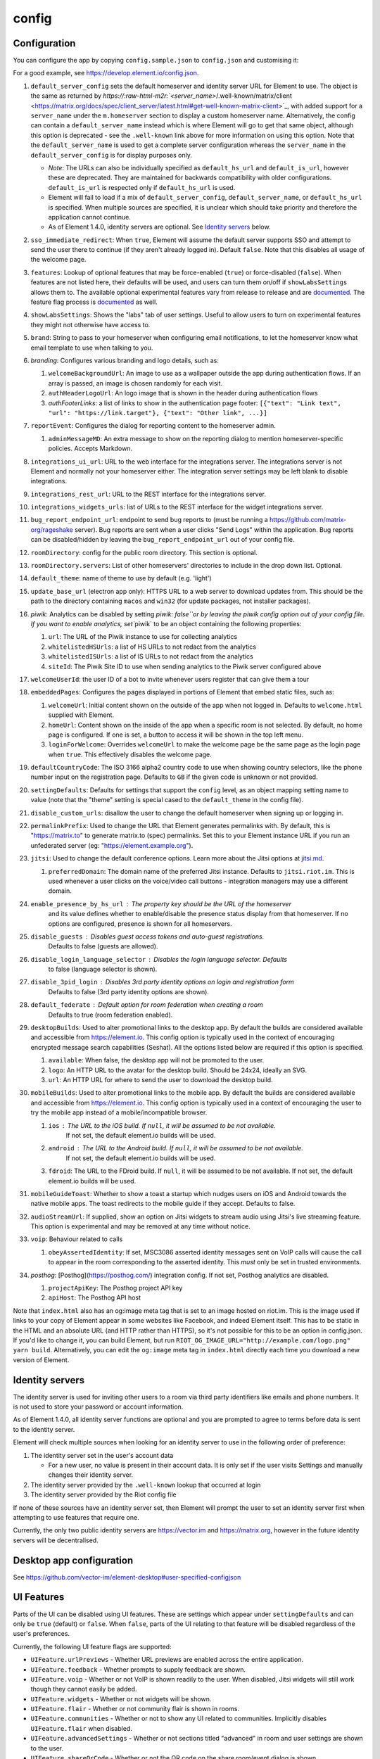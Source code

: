 .. role:: raw-html-m2r(raw)
   :format: html


config
------

Configuration
=============

You can configure the app by copying ``config.sample.json`` to
``config.json`` and customising it:

For a good example, see https://develop.element.io/config.json.


#. ``default_server_config`` sets the default homeserver and identity server URL for
   Element to use. The object is the same as returned by `https://\ :raw-html-m2r:`<server_name>`\ /.well-known/matrix/client <https://matrix.org/docs/spec/client_server/latest.html#get-well-known-matrix-client>`_\ ,
   with added support for a ``server_name`` under the ``m.homeserver`` section to display
   a custom homeserver name. Alternatively, the config can contain a ``default_server_name``
   instead which is where Element will go to get that same object, although this option is
   deprecated - see the ``.well-known`` link above for more information on using this option.
   Note that the ``default_server_name`` is used to get a complete server configuration
   whereas the ``server_name`` in the ``default_server_config`` is for display purposes only.

   * *Note*\ : The URLs can also be individually specified as ``default_hs_url`` and
     ``default_is_url``\ , however these are deprecated. They are maintained for backwards
     compatibility with older configurations. ``default_is_url`` is respected only
     if ``default_hs_url`` is used.
   * Element will fail to load if a mix of ``default_server_config``\ , ``default_server_name``\ , or
     ``default_hs_url`` is specified. When multiple sources are specified, it is unclear
     which should take priority and therefore the application cannot continue.
   * As of Element 1.4.0, identity servers are optional. See `Identity servers <#identity-servers>`_ below.

#. ``sso_immediate_redirect``\ : When ``true``\ , Element will assume the default server supports SSO
   and attempt to send the user there to continue (if they aren't already logged in). Default
   ``false``. Note that this disables all usage of the welcome page.
#. ``features``\ : Lookup of optional features that may be force-enabled (\ ``true``\ ) or force-disabled (\ ``false``\ ).
   When features are not listed here, their defaults will be used, and users can turn them on/off if ``showLabsSettings``
   allows them to. The available optional experimental features vary from release to release and are
   `documented <labs.md>`_. The feature flag process is `documented <feature-flags.md>`_ as well.
#. ``showLabsSettings``\ : Shows the "labs" tab of user settings. Useful to allow users to turn on experimental features
   they might not otherwise have access to.
#. ``brand``\ : String to pass to your homeserver when configuring email notifications, to let the
   homeserver know what email template to use when talking to you.
#. `branding`: Configures various branding and logo details, such as:

   #. ``welcomeBackgroundUrl``\ : An image to use as a wallpaper outside the app
      during authentication flows. If an array is passed, an image is chosen randomly for each visit.
   #. ``authHeaderLogoUrl``\ : An logo image that is shown in the header during
      authentication flows
   #. `authFooterLinks`: a list of links to show in the authentication page footer:
      ``[{"text": "Link text", "url": "https://link.target"}, {"text": "Other link", ...}]``

#. ``reportEvent``\ : Configures the dialog for reporting content to the homeserver
   admin.

   #. ``adminMessageMD``\ : An extra message to show on the reporting dialog to
      mention homeserver-specific policies. Accepts Markdown.

#. ``integrations_ui_url``\ : URL to the web interface for the integrations server. The integrations
   server is not Element and normally not your homeserver either. The integration server settings
   may be left blank to disable integrations.
#. ``integrations_rest_url``\ : URL to the REST interface for the integrations server.
#. ``integrations_widgets_urls``\ : list of URLs to the REST interface for the widget integrations server.
#. ``bug_report_endpoint_url``\ : endpoint to send bug reports to (must be running a
   https://github.com/matrix-org/rageshake server). Bug reports are sent when a user clicks
   "Send Logs" within the application. Bug reports can be disabled/hidden by leaving the
   ``bug_report_endpoint_url`` out of your config file.
#. ``roomDirectory``\ : config for the public room directory. This section is optional.
#. ``roomDirectory.servers``\ : List of other homeservers' directories to include in the drop
   down list. Optional.
#. ``default_theme``\ : name of theme to use by default (e.g. 'light')
#. ``update_base_url`` (electron app only): HTTPS URL to a web server to download
   updates from. This should be the path to the directory containing ``macos``
   and ``win32`` (for update packages, not installer packages).
#. `piwik`: Analytics can be disabled by setting `piwik: false\ ``or by leaving the piwik config
   option out of your config file. If you want to enable analytics, set``\ piwik` to be an object
   containing the following properties:

   #. ``url``\ : The URL of the Piwik instance to use for collecting analytics
   #. ``whitelistedHSUrls``\ : a list of HS URLs to not redact from the analytics
   #. ``whitelistedISUrls``\ : a list of IS URLs to not redact from the analytics
   #. ``siteId``\ : The Piwik Site ID to use when sending analytics to the Piwik server configured above

#. ``welcomeUserId``\ : the user ID of a bot to invite whenever users register that can give them a tour
#. ``embeddedPages``\ : Configures the pages displayed in portions of Element that
   embed static files, such as:

   #. ``welcomeUrl``\ : Initial content shown on the outside of the app when not
      logged in. Defaults to ``welcome.html`` supplied with Element.
   #. ``homeUrl``\ : Content shown on the inside of the app when a specific room is
      not selected. By default, no home page is configured. If one is set, a
      button to access it will be shown in the top left menu.
   #. ``loginForWelcome``\ : Overrides ``welcomeUrl`` to make the welcome page be the
      same page as the login page when ``true``. This effectively disables the
      welcome page.

#. ``defaultCountryCode``\ : The ISO 3166 alpha2 country code to use when showing
   country selectors, like the phone number input on the registration page.
   Defaults to ``GB`` if the given code is unknown or not provided.
#. ``settingDefaults``\ :  Defaults for settings that support the ``config`` level,
   as an object mapping setting name to value (note that the "theme" setting
   is special cased to the ``default_theme`` in the config file).
#. ``disable_custom_urls``\ : disallow the user to change the
   default homeserver when signing up or logging in.
#. ``permalinkPrefix``\ : Used to change the URL that Element generates permalinks with.
   By default, this is "https://matrix.to" to generate matrix.to (spec) permalinks.
   Set this to your Element instance URL if you run an unfederated server (eg:
   "https://element.example.org").
#. ``jitsi``\ : Used to change the default conference options. Learn more about the
   Jitsi options at `jitsi.md <./jitsi.md>`_.

   #. ``preferredDomain``\ : The domain name of the preferred Jitsi instance. Defaults
      to ``jitsi.riot.im``. This is used whenever a user clicks on the voice/video
      call buttons - integration managers may use a different domain.

#. ``enable_presence_by_hs_url``\ : The property key should be the URL of the homeserver
    and its value defines whether to enable/disable the presence status display
    from that homeserver. If no options are configured, presence is shown for all
    homeservers.
#. ``disable_guests``\ : Disables guest access tokens and auto-guest registrations.
    Defaults to false (guests are allowed).
#. ``disable_login_language_selector``\ : Disables the login language selector. Defaults
    to false (language selector is shown).
#. ``disable_3pid_login``\ : Disables 3rd party identity options on login and registration form
    Defaults to false (3rd party identity options are shown).
#. ``default_federate``\ : Default option for room federation when creating a room
    Defaults to true (room federation enabled).
#. ``desktopBuilds``\ : Used to alter promotional links to the desktop app. By default
   the builds are considered available and accessible from https://element.io. This
   config option is typically used in the context of encouraging encrypted message
   search capabilities (Seshat). All the options listed below are required if this
   option is specified.

   #. ``available``\ : When false, the desktop app will not be promoted to the user.
   #. ``logo``\ : An HTTP URL to the avatar for the desktop build. Should be 24x24, ideally
      an SVG.
   #. ``url``\ : An HTTP URL for where to send the user to download the desktop build.

#. ``mobileBuilds``\ : Used to alter promotional links to the mobile app. By default the
   builds are considered available and accessible from https://element.io. This config
   option is typically used in a context of encouraging the user to try the mobile app
   instead of a mobile/incompatible browser.

   #. ``ios``\ : The URL to the iOS build. If ``null``\ , it will be assumed to be not available.
       If not set, the default element.io builds will be used.
   #. ``android``\ : The URL to the Android build. If ``null``\ , it will be assumed to be not available.
       If not set, the default element.io builds will be used.
   #. ``fdroid``\ : The URL to the FDroid build. If ``null``\ , it will be assumed to be not available.
      If not set, the default element.io builds will be used.

#. ``mobileGuideToast``\ : Whether to show a toast a startup which nudges users on
   iOS and Android towards the native mobile apps. The toast redirects to the
   mobile guide if they accept. Defaults to false.
#. ``audioStreamUrl``\ : If supplied, show an option on Jitsi widgets to stream
   audio using Jitsi's live streaming feature. This option is experimental and
   may be removed at any time without notice.
#. ``voip``\ : Behaviour related to calls

   #. ``obeyAssertedIdentity``\ : If set, MSC3086 asserted identity messages sent
      on VoIP calls will cause the call to appear in the room corresponding to the
      asserted identity. This *must* only be set in trusted environments.

#. `posthog`: [Posthog](https://posthog.com/) integration config. If not set, Posthog analytics are disabled.

   #. ``projectApiKey``\ : The Posthog project API key
   #. ``apiHost``\ : The Posthog API host

Note that ``index.html`` also has an og:image meta tag that is set to an image
hosted on riot.im. This is the image used if links to your copy of Element
appear in some websites like Facebook, and indeed Element itself. This has to be
static in the HTML and an absolute URL (and HTTP rather than HTTPS), so it's
not possible for this to be an option in config.json. If you'd like to change
it, you can build Element, but run
``RIOT_OG_IMAGE_URL="http://example.com/logo.png" yarn build``.
Alternatively, you can edit the ``og:image`` meta tag in ``index.html`` directly
each time you download a new version of Element.

Identity servers
================

The identity server is used for inviting other users to a room via third party
identifiers like emails and phone numbers. It is not used to store your password
or account information.

As of Element 1.4.0, all identity server functions are optional and you are
prompted to agree to terms before data is sent to the identity server.

Element will check multiple sources when looking for an identity server to use in
the following order of preference:


#. The identity server set in the user's account data

   * For a new user, no value is present in their account data. It is only set
     if the user visits Settings and manually changes their identity server.

#. The identity server provided by the ``.well-known`` lookup that occurred at
   login
#. The identity server provided by the Riot config file

If none of these sources have an identity server set, then Element will prompt the
user to set an identity server first when attempting to use features that
require one.

Currently, the only two public identity servers are https://vector.im and
https://matrix.org, however in the future identity servers will be
decentralised.

Desktop app configuration
=========================

See https://github.com/vector-im/element-desktop#user-specified-configjson

UI Features
===========

Parts of the UI can be disabled using UI features. These are settings which appear
under ``settingDefaults`` and can only be ``true`` (default) or ``false``. When ``false``\ ,
parts of the UI relating to that feature will be disabled regardless of the user's
preferences.

Currently, the following UI feature flags are supported:


* ``UIFeature.urlPreviews`` - Whether URL previews are enabled across the entire application.
* ``UIFeature.feedback`` - Whether prompts to supply feedback are shown.
* ``UIFeature.voip`` - Whether or not VoIP is shown readily to the user. When disabled,
  Jitsi widgets will still work though they cannot easily be added.
* ``UIFeature.widgets`` - Whether or not widgets will be shown.
* ``UIFeature.flair`` - Whether or not community flair is shown in rooms.
* ``UIFeature.communities`` - Whether or not to show any UI related to communities. Implicitly
  disables ``UIFeature.flair`` when disabled.
* ``UIFeature.advancedSettings`` - Whether or not sections titled "advanced" in room and
  user settings are shown to the user.
* ``UIFeature.shareQrCode`` - Whether or not the QR code on the share room/event dialog
  is shown.
* ``UIFeature.shareSocial`` - Whether or not the social icons on the share room/event dialog
  are shown.
* ``UIFeature.identityServer`` - Whether or not functionality requiring an identity server
  is shown. When disabled, the user will not be able to interact with the identity
  server (sharing email addresses, 3PID invites, etc).
* ``UIFeature.thirdPartyId`` - Whether or not UI relating to third party identifiers (3PIDs)
  is shown. Typically this is considered "contact information" on the homeserver, and is
  not directly related to the identity server.
* ``UIFeature.registration`` - Whether or not the registration page is accessible. Typically
  useful if accounts are managed externally.
* ``UIFeature.passwordReset`` - Whether or not the password reset page is accessible. Typically
  useful if accounts are managed externally.
* ``UIFeature.deactivate`` - Whether or not the deactivate account button is accessible. Typically
  useful if accounts are managed externally.
* ``UIFeature.advancedEncryption`` - Whether or not advanced encryption options are shown to the
  user.
* ``UIFeature.roomHistorySettings`` - Whether or not the room history settings are shown to the user.
  This should only be used if the room history visibility options are managed by the server.
